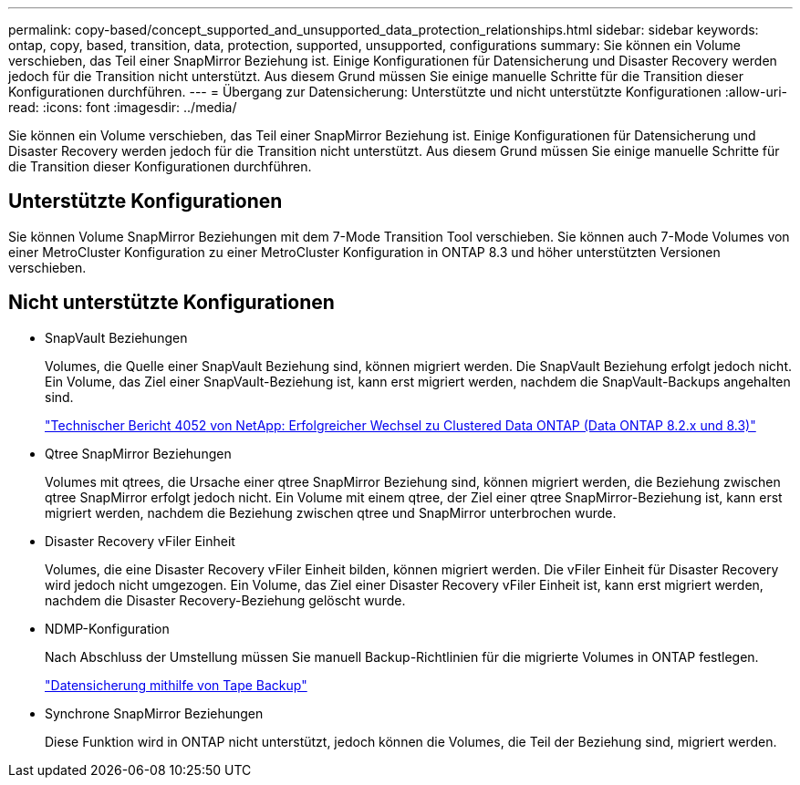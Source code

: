 ---
permalink: copy-based/concept_supported_and_unsupported_data_protection_relationships.html 
sidebar: sidebar 
keywords: ontap, copy, based, transition, data, protection, supported, unsupported, configurations 
summary: Sie können ein Volume verschieben, das Teil einer SnapMirror Beziehung ist. Einige Konfigurationen für Datensicherung und Disaster Recovery werden jedoch für die Transition nicht unterstützt. Aus diesem Grund müssen Sie einige manuelle Schritte für die Transition dieser Konfigurationen durchführen. 
---
= Übergang zur Datensicherung: Unterstützte und nicht unterstützte Konfigurationen
:allow-uri-read: 
:icons: font
:imagesdir: ../media/


[role="lead"]
Sie können ein Volume verschieben, das Teil einer SnapMirror Beziehung ist. Einige Konfigurationen für Datensicherung und Disaster Recovery werden jedoch für die Transition nicht unterstützt. Aus diesem Grund müssen Sie einige manuelle Schritte für die Transition dieser Konfigurationen durchführen.



== Unterstützte Konfigurationen

Sie können Volume SnapMirror Beziehungen mit dem 7-Mode Transition Tool verschieben. Sie können auch 7-Mode Volumes von einer MetroCluster Konfiguration zu einer MetroCluster Konfiguration in ONTAP 8.3 und höher unterstützten Versionen verschieben.



== Nicht unterstützte Konfigurationen

* SnapVault Beziehungen
+
Volumes, die Quelle einer SnapVault Beziehung sind, können migriert werden. Die SnapVault Beziehung erfolgt jedoch nicht. Ein Volume, das Ziel einer SnapVault-Beziehung ist, kann erst migriert werden, nachdem die SnapVault-Backups angehalten sind.

+
http://www.netapp.com/us/media/tr-4052.pdf["Technischer Bericht 4052 von NetApp: Erfolgreicher Wechsel zu Clustered Data ONTAP (Data ONTAP 8.2.x und 8.3)"]

* Qtree SnapMirror Beziehungen
+
Volumes mit qtrees, die Ursache einer qtree SnapMirror Beziehung sind, können migriert werden, die Beziehung zwischen qtree SnapMirror erfolgt jedoch nicht. Ein Volume mit einem qtree, der Ziel einer qtree SnapMirror-Beziehung ist, kann erst migriert werden, nachdem die Beziehung zwischen qtree und SnapMirror unterbrochen wurde.

* Disaster Recovery vFiler Einheit
+
Volumes, die eine Disaster Recovery vFiler Einheit bilden, können migriert werden. Die vFiler Einheit für Disaster Recovery wird jedoch nicht umgezogen. Ein Volume, das Ziel einer Disaster Recovery vFiler Einheit ist, kann erst migriert werden, nachdem die Disaster Recovery-Beziehung gelöscht wurde.

* NDMP-Konfiguration
+
Nach Abschluss der Umstellung müssen Sie manuell Backup-Richtlinien für die migrierte Volumes in ONTAP festlegen.

+
https://docs.netapp.com/ontap-9/topic/com.netapp.doc.dot-cm-ptbrg/home.html["Datensicherung mithilfe von Tape Backup"]

* Synchrone SnapMirror Beziehungen
+
Diese Funktion wird in ONTAP nicht unterstützt, jedoch können die Volumes, die Teil der Beziehung sind, migriert werden.


